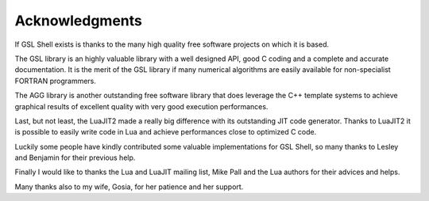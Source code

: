Acknowledgments
---------------

If GSL Shell exists is thanks to the many high quality free software projects on which it is based.

The GSL library is an highly valuable library with a well designed API, good C coding and a complete and accurate documentation.
It is the merit of the GSL library if many numerical algorithms are easily available for non-specialist FORTRAN programmers.

The AGG library is another outstanding free software library that does leverage the C++ template systems to achieve graphical results of excellent quality with very good execution performances.

Last, but not least, the LuaJIT2 made a really big difference with its outstanding JIT code generator.
Thanks to LuaJIT2 it is possible to easily write code in Lua and achieve performances close to optimized C code.

Luckily some people have kindly contributed some valuable implementations for GSL Shell, so many thanks to Lesley and Benjamin for their previous help.

Finally I would like to thanks the Lua and LuaJIT mailing list, Mike Pall and the Lua authors for their advices and helps.

Many thanks also to my wife, Gosia, for her patience and her support.
